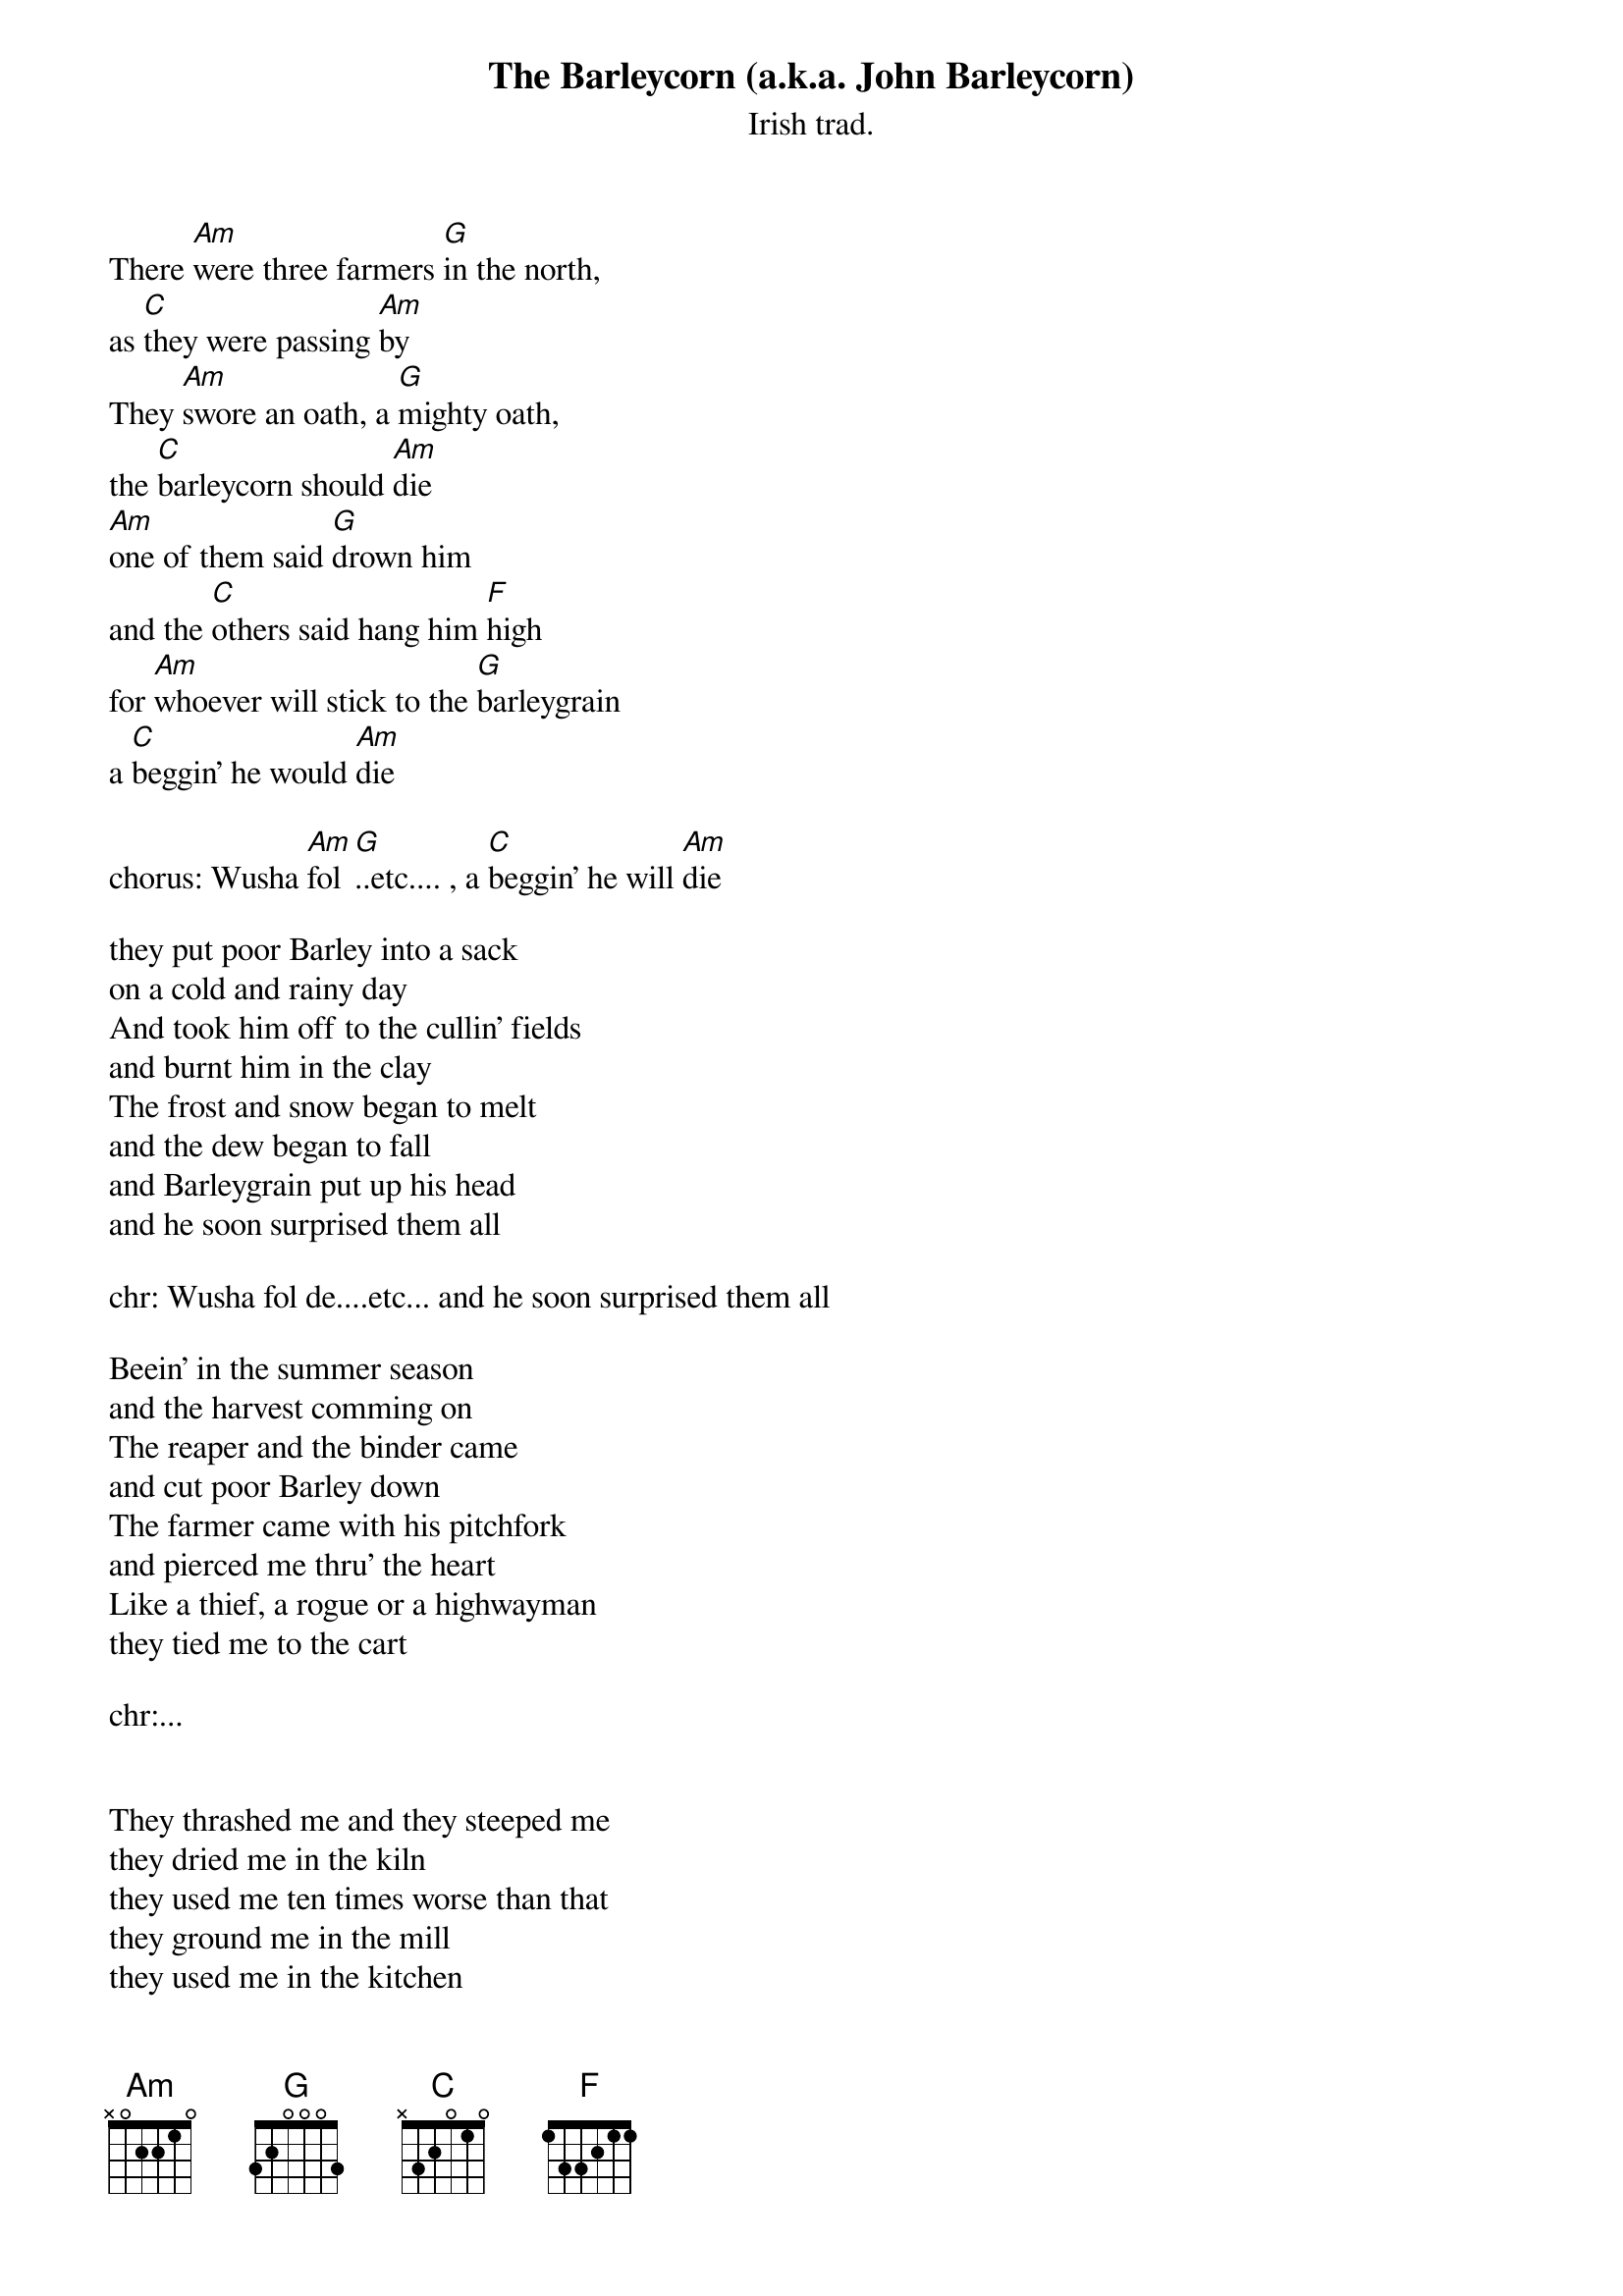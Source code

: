 #From: johans@ifi.uio.no (Johan Kristian Sveen)
#
#Here it is, a little late though, Ron Kavana's version of the old Irish Trad:
#The Barleycorn(a.k.a. John Barleycorn). The song can be found on Kavanas
#Excellent album "HomeFire". The Album also contains a brilliant version of
#"Young Ned of the Hill", written by Kavana and a guy from The Pogues(Woods?).
#The version of " Young Ned.." is far superior to the 2 years earlier Pogue
#version. Check out this album!!!
#
{t:The Barleycorn (a.k.a. John Barleycorn)}
{st:Irish trad.}


There [Am]were three farmers [G]in the north,
as [C]they were passing [Am]by
They [Am]swore an oath, a [G]mighty oath,
the [C]barleycorn should [Am]die
[Am]one of them said [G]drown him 
and the [C]others said hang him [F]high
for [Am]whoever will stick to the [G]barleygrain
a [C]beggin' he would [Am]die

chorus: Wusha [Am]fol [G]..etc.... , a [C]beggin' he will [Am]die

they put poor Barley into a sack 
on a cold and rainy day
And took him off to the cullin' fields
and burnt him in the clay
The frost and snow began to melt
and the dew began to fall
and Barleygrain put up his head 
and he soon surprised them all

chr: Wusha fol de....etc... and he soon surprised them all

Beein' in the summer season
and the harvest comming on
The reaper and the binder came
and cut poor Barley down
The farmer came with his pitchfork
and pierced me thru' the heart 
Like a thief, a rogue or a highwayman
they tied me to the cart

chr:...


They thrashed me and they steeped me 
they dried me in the kiln
they used me ten times worse than that
they ground me in the mill
they used me in the kitchen 
they used me in the hall
They used me in the parlor
among the ladies all

chr:...

Oh the Barleycorn is a comical grain
it makes men sigh and moan
But when they drink a glass or two
they forget their wives at home
The drunkard he's a terrible man 
he used me worst of all
He drank me up from his dirty paw
and he pissed me against the wall

Chorus: Wusha fol de lat..etc.. and he pissed me against the wall
